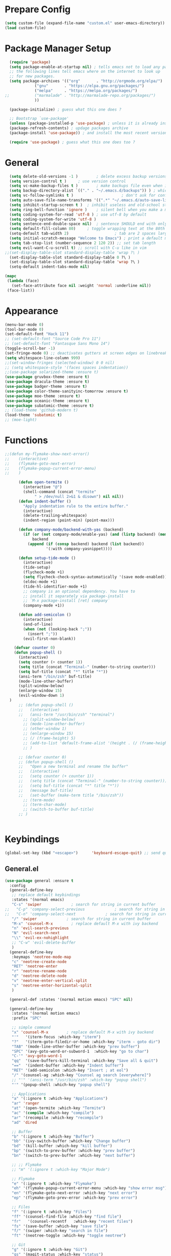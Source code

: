 * Prepare Config
#+begin_src emacs-lisp
(setq custom-file (expand-file-name "custom.el" user-emacs-directory))
(load custom-file)
#+end_src


* Package Manager Setup
  #+begin_src emacs-lisp
  (require 'package)
  (setq package-enable-at-startup nil) ; tells emacs not to load any packages before starting up
  ;; the following lines tell emacs where on the internet to look up
  ;; for new packages.
  (setq package-archives '(("org"       . "http://orgmode.org/elpa/")
			 ("gnu"       . "https://elpa.gnu.org/packages/")
			 ("melpa"     . "https://melpa.org/packages/")
;;			 ("marmalade" . "http://marmalade-repo.org/packages/")
			 ))

  (package-initialize) ; guess what this one does ?

  ;; Bootstrap `use-package'
  (unless (package-installed-p 'use-package) ; unless it is already installed
  (package-refresh-contents) ; updage packages archive
  (package-install 'use-package)) ; and install the most recent version of use-package

  (require 'use-package) ; guess what this one does too ?
  #+end_src
  
  
* General
#+begin_src emacs-lisp
  (setq delete-old-versions -1 )		; delete excess backup versions silently
  (setq version-control t )		; use version control
  (setq vc-make-backup-files t )		; make backups file even when in version controlled dir
  (setq backup-directory-alist `(("." . "~/.emacs.d/backups")) ) ; which directory to put backups file
  (setq vc-follow-symlinks t )				       ; don't ask for confirmation when opening symlinked file
  (setq auto-save-file-name-transforms '((".*" "~/.emacs.d/auto-save-list/" t)) ) ;transform backups file name
  (setq inhibit-startup-screen t )	; inhibit useless and old-school startup screen
  (setq ring-bell-function 'ignore )	; silent bell when you make a mistake
  (setq coding-system-for-read 'utf-8 )	; use utf-8 by default
  (setq coding-system-for-write 'utf-8 )
  (setq sentence-end-double-space nil)	; sentence SHOULD end with only a point.
  (setq default-fill-column 80)		; toggle wrapping text at the 80th character
  (setq-default tab-width 2)                    ; tab are 2 spaces large
  (setq initial-scratch-message "Welcome to Emacs") ; print a default message in the empty scratch buffer opened at startup
  (setq tab-stop-list (number-sequence 2 120 2)) ;; set tab length
  (setq evil-want-C-u-scroll t) ;; scroll with C-u like in vim
;;(set-display-table-slot standard-display-table 'wrap ?\ )
  (set-display-table-slot standard-display-table 0 ?\ ) 
  (set-display-table-slot standard-display-table 'wrap ?\ )
  (setq-default indent-tabs-mode nil)
  
(mapc
 (lambda (face)
   (set-face-attribute face nil :weight 'normal :underline nil))
 (face-list))
#+end_src


* Appearance
  
#+begin_src emacs-lisp
  (menu-bar-mode 0)
  (tool-bar-mode 0)
  (set-default-font "Hack 11")
  ;; (set-default-font "Source Code Pro 11")
  ;; (set-default-font "Fantasque Sans Mono 14")
  (toggle-scroll-bar -1)
  (set-fringe-mode 0) ;; deactivates gutters at screen edges on linebreak
  (setq whitespace-line-column 999)
  ;;(set-window-fringes (selected-window) 0 0 nil)
  ;; (setq whitespace-style '(faces spaces indentation))
  ;;(use-package solarized-theme :ensure t)
  (use-package gruvbox-theme :ensure t)
  (use-package dracula-theme :ensure t)
  (use-package badger-theme :ensure t)
  (use-package color-theme-sanityinc-tomorrow :ensure t)
  (use-package moe-theme :ensure t)
  (use-package oceanic-theme :ensure t)
  (use-package subatomic-theme :ensure t)
  ;; (load-theme 'github-modern t)
  (load-theme 'subatomic t)
  ;; (moe-light)

#+end_src


* Functions
#+begin_src emacs-lisp
;;(defun my-flymake-show-next-error()
;;    (interactive)
;;    (flymake-goto-next-error)
;;    (flymake-popup-current-error-menu)
;;    )

      (defun open-termite ()
        (interactive "@")
        (shell-command (concat "termite"
             " > /dev/null 2>&1 & disown") nil nil))
      (defun indent-buffer ()
        "Apply indentation rule to the entire buffer."
        (interactive)
        (delete-trailing-whitespace)
        (indent-region (point-min) (point-max)))

      (defun company-mode/backend-with-yas (backend)
        (if (or (not company-mode/enable-yas) (and (listp backend) (member 'company-yasnippet backend)))
            backend
          (append (if (consp backend) backend (list backend))
                  '(:with company-yasnippet))))

      (defun setup-tide-mode ()
        (interactive)
        (tide-setup)
        (flycheck-mode +1)
        (setq flycheck-check-syntax-automatically '(save mode-enabled))
        (eldoc-mode +1)
        (tide-hl-identifier-mode +1)
        ;; company is an optional dependency. You have to
        ;; install it separately via package-install
        ;; `M-x package-install [ret] company`
        (company-mode +1))

      (defun add-semicolon ()
        (interactive)
        (end-of-line)
        (when (not (looking-back ";"))
          (insert ";"))
        (evil-first-non-blank))

    (defvar counter 0)
    (defun popup-shell ()
      (interactive)
      (setq counter (+ counter 1))
      (setq title (concat "Terminal-" (number-to-string counter)))
      (setq buf-title (concat "*" title "*"))
      (ansi-term "/bin/zsh" buf-title)
      (mode-line-other-buffer)
      (split-window-below)
      (enlarge-window 15)
      (evil-window-down 1)
  )
      ;; (defun popup-shell ()
      ;;   (interactive)
      ;;   (ansi-term "/usr/bin/zsh" "terminal")
        ;; (split-window-below)
        ;; (mode-line-other-buffer)
        ;; (other-window 1)
        ;; (enlarge-window 15)
        ;; (/ (frame-height) 5)
        ;; (add-to-list 'default-frame-alist '(height . (/ (frame-height) 5)))
        ;; )

      ;; (defvar counter 0)
      ;; (defun popup-shell ()
      ;;   "Open a new terminal and rename the buffer"
      ;;   (interactive)
      ;;   (setq counter (+ counter 1))
      ;;   (setq title (concat "Terminal-" (number-to-string counter)))
      ;;   (setq buf-title (concat "*" title "*"))
      ;;   (message buf-title)
      ;;   (set-buffer (make-term title "/bin/zsh"))
        ;; (term-mode)
        ;; (term-char-mode)
        ;; (switch-to-buffer buf-title)
      ;; )


#+end_src



* Keybindings 
  
#+begin_src emacs-lisp
(global-set-key (kbd "<escape>")      'keyboard-escape-quit) ;; send quit signal with escape
#+end_src

** General.el

#+begin_src emacs-lisp
  (use-package general :ensure t
    :config
    (general-define-key
     ;; replace default keybindings
     :states '(normal emacs)
     "C-s" 'swiper             ; search for string in current buffer
  ;;   "C-p" 'company-select-previous             ; search for string in current buffer
  ;;   "C-n" 'company-select-next             ; search for string in current buffer
     "/" 'swiper             ; search for string in current buffer
     "M-x" 'counsel-M-x        ; replace default M-x with ivy backend
     "n" 'evil-search-previous
     "N" 'evil-search-next
     "\\" 'evil-ex-nohighlight
     ;; "C-w" 'evil-delete-buffer
     )
    (general-define-key
     :keymaps 'neotree-mode-map
     "c" 'neotree-create-node
     "RET" 'neotree-enter
     "r" 'neotree-rename-node
     "d" 'neotree-delete-node
     "v" 'neotree-enter-vertical-split
     "s" 'neotree-enter-horizontal-split
     )

    (general-def :states '(normal motion emacs) "SPC" nil)

    (general-define-key
     :states '(normal motion emacs)
     :prefix "SPC"

     ;; simple command
     "x" 'counsel-M-x        ; replace default M-x with ivy backend
     "'"   '(iterm-focus :which-key "iterm")
     "?"   '(iterm-goto-filedir-or-home :which-key "iterm - goto dir")
     "TAB" '(mode-line-other-buffer :which-key "prev buffer")
     "SPC" '(avy-goto-word-or-subword-1  :which-key "go to char")
     "C-'" 'avy-goto-word-1
     "qq"  '(save-buffers-kill-terminal :which-key "Save all & quit")
     "=="  '(indent-buffer :which-key "Indent buffer")
     "RET" '(add-semicolon :which-key "Insert ; at eol")
     "/" '(counsel-ag :which-key "Counsel ag search [everywhere]")
     ;; "'" '(ansi-term "/usr/bin/zsh" :which-key "popup shell")
     "'" '(popup-shell :which-key "popup shell")

     ;; Applications
     "a" '(:ignore t :which-key "Applications")
     "ar" 'ranger
     "at" '(open-termite :which-key "Termite")
     "ac" '(compile :which-key "compile")
     "ar" '(recompile :which-key "recompile")
     "ad" 'dired

     ;; Buffer
     "b" '(:ignore t :which-key "Buffer")
     "bb" '(ivy-switch-buffer :which-key "Change buffer")
     "bd" '(kill-buffer :which-key "kill buffer")
     "bp" '(switch-to-prev-buffer :which-key "prev buffer")
     "bn" '(switch-to-prev-buffer :which-key "next buffer")

     ;; ;; Flymake
     ;; "m" '(:ignore t :which-key "Major Mode")

     ;; Flymake
     "e" '(:ignore t :which-key "Flymake")
     "eh" '(flymake-popup-current-error-menu :which-key "show error msg")
     "en" '(flymake-goto-next-error :which-key "next error")
     "ep" '(flymake-goto-prev-error :which-key "prev error")

     ;; Files
     "f" '(:ignore t :which-key "Files")
     "ff" '(counsel-find-file :which-key "find file")
     "fr"	'(counsel-recentf   :which-key "recent files")
     "fs" '(save-buffer :which-key "save file")
     "f/" '(swiper :which-key "search in file")
     "ft" '(neotree-toggle :which-key "toggle neotree")

     ;; Git
     "g" '(:ignore t :which-key "Git")
     "gs" '(magit-status :which-key "status")

     ;; Help
     "h" '(:ignore t :which-key "Help")
     "hh" '(help-for-help-internal :which-key "open help")

     ;; Projects
     "p" '(:ignore t :which-key "Projects")
     "pf" '(counsel-git :which-key "Find file in git project")
     "p/" '(projectile-ag :which-key "Projectile ag search [in project]")
     "pp" '(projectile-switch-project :which-key "Switch project")

     ;; Windows
     "1" '(winum-select-window-1 :which-key "win 1")
     "2" '(winum-select-window-2 :which-key "win 2")
     "3" '(winum-select-window-3 :which-key "win 3")
     "4" '(winum-select-window-4 :which-key "win 4")
     "5" '(winum-select-window-5 :which-key "win 5")
     "6" '(winum-select-window-6 :which-key "win 6")
     "w" '(:ignore t :which-key "Windows")
     "ws" '(split-window-below :which-key "Horizontal split")
     "wv" '(split-window-right :which-key "Vertical split")
     "wd" '(evil-window-delete :which-key "close window")
     "ww" '(evil-window-next :which-far-key "next window")
     "wm" '(delete-other-windows :which-far-key "next window")
     "wh" '(evil-window-left :which-key "left")
     "wH" '(evil-window-move-far-left :which-key "move left")
     "wj" '(evil-window-down :which-key "down")
     "wJ" '(evil-window-move-very-bottom :which-key "move down")
     "wk" '(evil-window-up :which-key "up")
     "wK" '(evil-window-move-very-top :which-key "move up")
     "wl" '(evil-window-right :which-key "right")
     "wL" '(evil-window-move-far-right :which-key "move right")
     "w+" '(evil-window-increase-height 30 :which-key "increase height")
     "w-" '(evil-window-decrease-height 30 :which-key "decrease height")
       ;; (enlarge-window 15)
     )

  )
#+end_src




* General Packages
** Evil
#+begin_src emacs-lisp
(use-package evil
    :ensure t
    :config
    (evil-mode 1)
    (define-key evil-insert-state-map (kbd "TAB") 'tab-to-tab-stop)
    (setq-default evil-shift-width 2)
    (setq evil-search-module 'evil-search)
;;    (setq evil-ex-nohighlight t)
;; More configuration goes here
)
#+end_src

** Emacs Speak Statistics (ESS)
#+begin_src emacs-lisp
(use-package ess
   :ensure t
   :init (require 'ess-site))
#+end_src

** Polymode
#+begin_src emacs-lisp
(use-package polymode
   :ensure t
   :config
   (setq load-path
   (append '("~/.emacs.d/elpa/polymode-20170307"  "~/.emacs.d/elpa/polymode-20170307/")
load-path))
(require 'poly-R)
(require 'poly-markdown)
(add-to-list 'auto-mode-alist '("\\.Rmd" . poly-markdown+r-mode))
(autoload 'r-mode "ess-site.el" "Major mode for editing R source." t)
)

#+end_src

** Which key
#+begin_src emacs-lisp
(use-package which-key
   :ensure t
   :config
   (which-key-mode 1)
   (setq which-key-idle-delay 1))

#+end_src

** Magit
#+begin_src emacs-lisp
(use-package evil-magit :ensure t)
#+end_src

** Avy
#+begin_src emacs-lisp
(use-package avy :ensure t
 :commands (avy-goto-word-1))
#+end_src
** Ivy
#+begin_src emacs-lisp
(use-package ivy
 :commands (ivy-switch-buffer
     ivy-switch-buffer-other-window)
 :config
 (ivy-mode 1))
#+end_src

** Counsel
#+begin_src emacs-lisp
(use-package counsel :ensure t
 :config
 ;;  (setq counsel-find-file-at-point t)
 ;;  (setq counsel-locate-cmd 'counsel-locate-cmd-mdfind)
 (setq counsel-find-file-ignore-regexp "\\.DS_Store\\|.git\\|node_modules"))
 (setq ivy-initial-inputs-alist nil)
#+end_src

** Projectile
#+begin_src emacs-lisp
(use-package projectile :ensure t
 :config
 (setq projectile-mode-line " foo")
 (setq projectile-completion-system 'ivy)
 (setq projectile-file-exists-local-cache-expire (* 5 60))
 (projectile-global-mode t))
#+end_src

** Linum Relative
#+begin_src emacs-lisp
(use-package linum-relative :ensure t
 :config
 (global-linum-mode nil)
 (linum-relative-toggle)
 (setq linum-relative-current-symbol ""))
#+end_src

** Dashboard
#+begin_src emacs-lisp
  (use-package dashboard :ensure t
   :config
   (dashboard-setup-startup-hook)
   (setq dashboard-items '((recents  . 5)
		    (bookmarks . 5)
		    (projects . 5)
		    (agenda . 5)
		    (registers . 5)))
   )
    ;; (add-hook 'dashboard-mode-hook
    ;; 	    (lambda ()
    ;; 	       (set-display-table-slot buffer-display-table 'wrap ?\ )))
#+end_src

** Page Break Lines
Display horizontal lines instead of ugly characters
#+begin_src emacs-lisp
   (use-package page-break-lines :ensure t)
  ;;  (add-hook 'page-break-lines-mode-hook
  ;; 	    (lambda ()
  ;; (set-display-table-slot standard-display-table 0 ?\ )))
  ;; (add-hook 'page-break-lines-mode-hook
  ;; (lambda ()
  ;;  (set-display-table-slot buffer-display-table 0 ?\ )))
  ;;(set-display-table-slot buffer-display-table 'wrap ?\ )))
#+end_src

** Company
#+begin_src emacs-lisp
(use-package company :ensure t)
;  :config
;  (global-company-mode t))
(with-eval-after-load 'company
  (define-key company-active-map (kbd "M-n") nil)
  (define-key company-active-map (kbd "M-p") nil)
  (define-key company-active-map (kbd "C-n") #'company-select-next)
  (define-key company-active-map (kbd "C-p") #'company-select-previous))

(defvar company-mode/enable-yas t
  "Enable yasnippet for all backends.")
(setq company-backends (mapcar #'company-mode/backend-with-yas company-backends))

#+end_src

** Yasnippet
#+begin_src emacs-lisp
(use-package yasnippet :ensure t)
;;  :config
;;  (yas-global-mode 1))
#+end_src

** All the icons
#+begin_src emacs-lisp
  ;; (use-package all-the-icons :ensure t)
  ;; dont forget to M-x all-the-icons-install-fonts
#+end_src
   
** Neotree
#+begin_src emacs-lisp
  (use-package neotree :ensure t
    ;; :config (setq neo-theme (if (display-graphic-p) 'icons 'arrow)))
    :config (setq neo-theme (if (display-graphic-p) 'arrow)))
#+end_src









*** Winum
 Maps numbers to windows on screen, allows switching windows by window number
#+begin_src emacs-lisp
(use-package winum :ensure t
  :config
;;  (setq winum-keymap
;;	(let ((map (make-sparse-keymap)))
;;	  (define-key map (kbd "C-0") 'winum-select-window-0-or-10)
;;	  (define-key map (kbd "C-1") 'winum-select-window-1)
;;	  (define-key map (kbd "M-2") 'winum-select-window-2)
;;	  (define-key map (kbd "M-3") 'winum-select-window-3)
;;	  (define-key map (kbd "M-4") 'winum-select-window-4)
;;	  (define-key map (kbd "M-5") 'winum-select-window-5)
;;	  (define-key map (kbd "M-6") 'winum-select-window-6)
;;	  (define-key map (kbd "M-7") 'winum-select-window-7)
;;	  (define-key map (kbd "M-8") 'winum-select-window-8)
;;	  map))
  (winum-mode)
  )

#+end_src


** Evil Commentary
#+begin_src emacs-lisp
(use-package evil-commentary :ensure t)
#+end_src
** Dumb Jump
#+begin_src emacs-lisp
;;(use-package dumb-jump :ensure t)
#+end_src

** Indent Guide
#+begin_src emacs-lisp
(use-package indent-guide :ensure t)
#+end_src

** Rainbow Delimiters
#+begin_src emacs-lisp
(use-package rainbow-delimiters :ensure t)
#+end_src
** Ag
#+begin_src emacs-lisp
(use-package ag :ensure t)
#+end_src

   



** TemplateForNewPackage
#+begin_src emacs-lisp
#+end_src

   




* ProgMode
#+begin_src emacs-lisp
  (add-hook 'prog-mode-hook 'company-mode)
  (add-hook 'prog-mode-hook 'electric-pair-mode)
  (add-hook 'prog-mode-hook 'evil-commentary-mode)
  (add-hook 'prog-mode-hook 'column-number-mode)
  ;;(add-hook 'prog-mode-hook 'yas-global-mode)
  (yas-reload-all)
  (add-hook 'prog-mode-hook #'yas-minor-mode)
  (add-hook 'prog-mode-hook 'indent-guide-mode)
  ;; (add-hook 'prog-mode-hook 'whitespace-mode)
  (add-hook 'prog-mode-hook #'rainbow-delimiters-mode)
#+end_src


* WebMode
#+begin_src emacs-lisp
(setq web-mode-markup-indent-offset 2) ; web-mode, html tag in html file
(setq web-mode-css-indent-offset 2) ; web-mode, css in html file
(setq web-mode-code-indent-offset 2) ; web-mode, js code in html file
#+end_src


* JavaScript

#+begin_src emacs-lisp
(use-package company-tern :ensure t
  :after company
  :config
  (add-to-list 'company-backends 'company-tern))

(add-hook 'js2-mode-hook (lambda ()
			   (tern-mode)
			   (company-mode)))
(define-key tern-mode-keymap (kbd "M-.") nil)
(define-key tern-mode-keymap (kbd "M-,") nil)


(use-package js2-mode :ensure t
  :config
  (add-to-list 'auto-mode-alist '("\\.js\\'" . js2-mode))
  )
  
(setq javascript-indent-level 2) ; javascript-mode
(setq js-indent-level 2) ; js-mode
(setq js2-basic-offset 2) ; js2-mode, in latest js2-mode, it's alias of js-indent-level
;;(setq tide-basic-offset 2) ;

#+end_src

   

* Typescript

#+begin_src emacs-lisp
  (use-package typescript-mode :ensure t
    :config
    (add-to-list 'auto-mode-alist '("\\.ts\\'" . typescript-mode))
    )

  (use-package tide :ensure t
    :config
    ;;(add-to-list 'auto-mode-alist '("\\.ts\\'" . tide-mode))
    ;; aligns annotation to the right hand side
    (setq company-tooltip-align-annotations t)
    ;; formats the buffer before saving
    ;;(add-hook 'before-save-hook 'tide-format-before-save)
    (add-hook 'typescript-mode-hook #'setup-tide-mode)
    )
  (setq typescript-indent-level 2
	typescript-expr-indent-offset 2)
  (setq evil-shift-width 2)
  (setq typescript-indent-level 2) ; 

   ;; typescript mode specific keybindings
   (general-define-key
   :states 'normal
   :keymaps 'typescript-mode-map
   "gd" 'tide-jump-to-definition
   )

#+end_src


* Css
#+begin_src emacs-lisp
(setq css-indent-offset 2) ; css-mode
#+end_src


* Go

#+begin_src emacs-lisp
;; go get: goflymake golang.org/x/tools/cmd/... godef gocode

  (defun load-env-vars () 
    (let ((path (shell-command-to-string ". ~/.zshrc; echo -n $PATH")))
    (setenv "PATH" path)
    (setq exec-path (append (split-string-and-unquote path ":") exec-path)))

    (let ((gopath (shell-command-to-string ". ~/.zshrc; echo -n $GOPATH")))
    (setenv "GOPATH" gopath)
    (setq exec-path (append (split-string-and-unquote gopath ":") exec-path)))
  )

  (use-package go-mode :ensure t
    :config
    (add-to-list 'auto-mode-alist '("\\.go\\'" . go-mode))
  ;; :load-path "/tmp/elisp/go-mode"
    )

  (use-package go-guru :ensure t)

  (use-package flymake-go :ensure t
    ;; :config
    ;; (add-to-list 'auto-mode-alist '("\\.go\\'" . go-mode))
  ;; :load-path "/tmp/elisp/go-mode"
    )

  (use-package company-go :ensure t
    :after company
    :config
    (add-to-list 'company-backends 'company-go))

  (defun my-go-mode-hook ()
    ;; (require 'go-guru)
  ;; (use-package go-guru
  ;; user-emacs-directory
  ;;  :load-path concat(user-emacs-directory "")"")

    (setq gofmt-command "goimports")
    (add-hook 'before-save-hook 'gofmt-before-save) ; gofmt before every save
    )




  (general-define-key
  :states 'normal
  :keymaps 'go-mode-map
  "gd" 'godef-jump
  "gh" 'godef-describe
  )

  (general-define-key
  :states '(normal motion)
  :keymaps 'go-mode-map
  :prefix "SPC"
  "m" '(go-guru-map :which-key "Major Mode[Go]")
  )

  (add-hook 'go-mode-hook (lambda ()
    (set (make-local-variable 'company-backends) '(company-go))
    (company-mode)))

  (add-hook 'go-mode-hook #'go-guru-hl-identifier-mode)
  (add-hook 'go-mode-hook #'load-env-vars)
  (add-hook 'go-mode-hook 'my-go-mode-hook)
#+end_src

  
